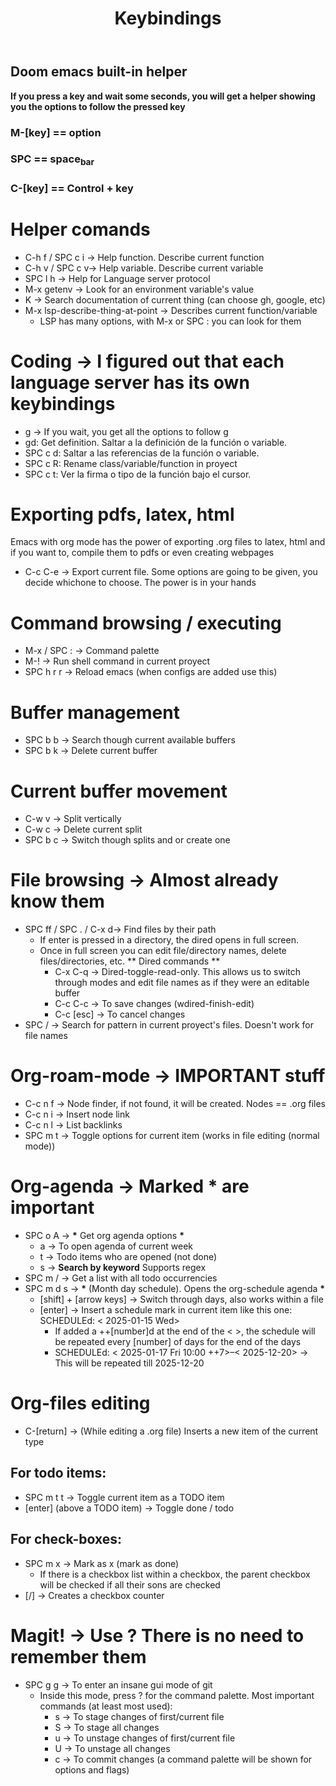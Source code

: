 #+title: Keybindings

** Doom emacs built-in helper
*If you press a key and wait some seconds, you will get a helper showing you the options to follow the pressed key*

*** M-[key] == option
*** SPC == space_bar
*** C-[key] == Control + key

* Helper comands
- C-h f / SPC c i -> Help function. Describe current function
- C-h v / SPC c v-> Help variable. Describe current variable
- SPC l h -> Help for Language server protocol
- M-x getenv -> Look for an environment variable's value
- K -> Search documentation of current thing (can choose gh, google, etc)
- M-x lsp-describe-thing-at-point -> Describes current function/variable
  + LSP has many options, with M-x or SPC : you can look for them

* Coding -> I figured out that each language server has its own keybindings
- g -> If you wait, you get all the options to follow g
- gd: Get definition. Saltar a la definición de la función o variable.
- SPC c d: Saltar a las referencias de la función o variable.
- SPC c R: Rename class/variable/function in proyect
- SPC c t: Ver la firma o tipo de la función bajo el cursor.

* Exporting pdfs, latex, html
Emacs with org mode has the power of exporting .org files to latex, html and if you want to, compile them to pdfs or even creating webpages
- C-c C-e -> Export current file. Some options are going to be given, you decide whichone to choose. The power is in your hands

* Command browsing / executing
- M-x / SPC : -> Command palette
- M-! -> Run shell command in current proyect
- SPC h r r -> Reload emacs (when configs are added use this)

* Buffer management
- SPC b b -> Search though current available buffers
- SPC b k -> Delete current buffer

* Current buffer movement
- C-w v -> Split vertically
- C-w c -> Delete current split
- SPC b c -> Switch though splits and or create one

* File browsing -> Almost already know them
- SPC ff / SPC . / C-x d-> Find files by their path
  + If enter is pressed in a directory, the dired opens in full screen.
  + Once in full screen you can edit file/directory names, delete files/directories, etc.
    ** Dired commands **
    - C-x C-q -> Dired-toggle-read-only. This allows us to switch through modes and edit file names as if they were an editable buffer
    - C-c C-c -> To save changes (wdired-finish-edit)
    - C-c [esc] -> To cancel changes
- SPC / -> Search for pattern in current proyect's files. Doesn't work for file names

* Org-roam-mode -> IMPORTANT stuff
- C-c n f -> Node finder, if not found, it will be created. Nodes == .org files
- C-c n i -> Insert node link
- C-c n l -> List backlinks
- SPC m t -> Toggle options for current item (works in file editing (normal mode))

* Org-agenda -> Marked *** are important
- SPC o A -> *** Get org agenda options ***
  + a -> To open agenda of current week
  + t -> Todo items who are opened (not done)
  + s -> *Search by keyword* Supports regex
- SPC m / -> Get a list with all todo occurrencies
- SPC m d s -> *** (Month day schedule). Opens the org-schedule agenda ***
  + [shift] + [arrow keys] -> Switch through days, also works within a file
  + [enter] -> Insert a schedule mark in current item like this one: SCHEDULEd: < 2025-01-15 Wed>
    - If added a ++[number]d at the end of the < >, the schedule will be repeated every [number] of days for the end of the days
    - SCHEDULEd: < 2025-01-17 Fri 10:00 ++7>--< 2025-12-20> -> This will be repeated till 2025-12-20

* Org-files editing
- C-[return] -> (While editing a .org file) Inserts a new item of the current type
** For todo items:
- SPC m t t -> Toggle current item as a TODO item
- [enter] (above a TODO item) -> Toggle done / todo
** For check-boxes:
- SPC m x -> Mark as x (mark as done)
  + If there is a checkbox list within a checkbox, the parent checkbox will be checked if all their sons are checked
- [/] -> Creates a checkbox counter

* Magit! -> Use ? There is no need to remember them
- SPC g g -> To enter an insane gui mode of git
  + Inside this mode, press ? for the command palette. Most important commands (at least most used):
    - s -> To stage changes of first/current file
    - S -> To stage all changes
    - u -> To unstage changes of first/current file
    - U -> To unstage all changes
    - c -> To commit changes (a command palette will be shown for options and flags)
